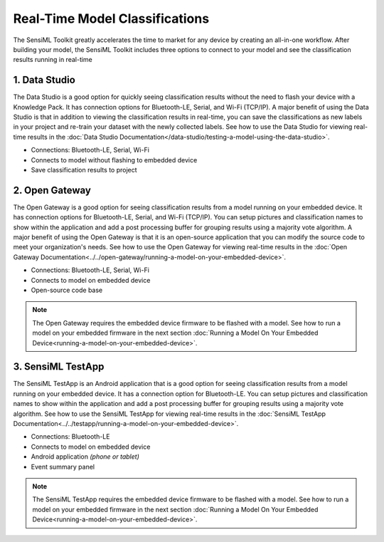 .. meta::
   :title: Real-Time Model Classifications
   :description: How to use a model to get real-time classifications

Real-Time Model Classifications
===============================

The SensiML Toolkit greatly accelerates the time to market for any device by creating an all-in-one workflow. After building your model, the SensiML Toolkit includes three options to connect to your model and see the classification results running in real-time

.. figure:: /guides/getting-started/img/header-real-time-model-classifications-3.png

1. Data Studio
--------------

The Data Studio is a good option for quickly seeing classification results without the need to flash your device with a Knowledge Pack. It has connection options for Bluetooth-LE, Serial, and Wi-Fi (TCP/IP). A major benefit of using the Data Studio is that in addition to viewing the classification results in real-time, you can save the classifications as new labels in your project and re-train your dataset with the newly collected labels. See how to use the Data Studio for viewing real-time results in the :doc:`Data Studio Documentation</data-studio/testing-a-model-using-the-data-studio>`.

* Connections: Bluetooth-LE, Serial, Wi-Fi
* Connects to model without flashing to embedded device
* Save classification results to project

.. figure:: /data-studio/img/dcl-test-model-mode.png
   :align: center

2. Open Gateway
---------------

The Open Gateway is a good option for seeing classification results from a model running on your embedded device. It has connection options for Bluetooth-LE, Serial, and Wi-Fi (TCP/IP). You can setup pictures and classification names to show within the application and add a post processing buffer for grouping results using a majority vote algorithm. A major benefit of using the Open Gateway is that it is an open-source application that you can modify the source code to meet your organization's needs. See how to use the Open Gateway for viewing real-time results in the :doc:`Open Gateway Documentation<../../open-gateway/running-a-model-on-your-embedded-device>`.

* Connections: Bluetooth-LE, Serial, Wi-Fi
* Connects to model on embedded device
* Open-source code base

.. note:: The Open Gateway requires the embedded device firmware to be flashed with a model. See how to run a model on your embedded firmware in the next section :doc:`Running a Model On Your Embedded Device<running-a-model-on-your-embedded-device>`.

.. figure:: /open-gateway/img/open-gateway-recognition-with-images.png
   :align: center

3. SensiML TestApp
------------------

The SensiML TestApp is an Android application that is a good option for seeing classification results from a model running on your embedded device. It has a connection option for Bluetooth-LE. You can setup pictures and classification names to show within the application and add a post processing buffer for grouping results using a majority vote algorithm. See how to use the SensiML TestApp for viewing real-time results in the :doc:`SensiML TestApp Documentation<../../testapp/running-a-model-on-your-embedded-device>`.

* Connections: Bluetooth-LE
* Connects to model on embedded device
* Android application *(phone or tablet)*
* Event summary panel

.. note:: The SensiML TestApp requires the embedded device firmware to be flashed with a model. See how to run a model on your embedded firmware in the next section :doc:`Running a Model On Your Embedded Device<running-a-model-on-your-embedded-device>`.

.. figure:: /testapp/img/testapp-classifications-with-images.png
   :align: center
